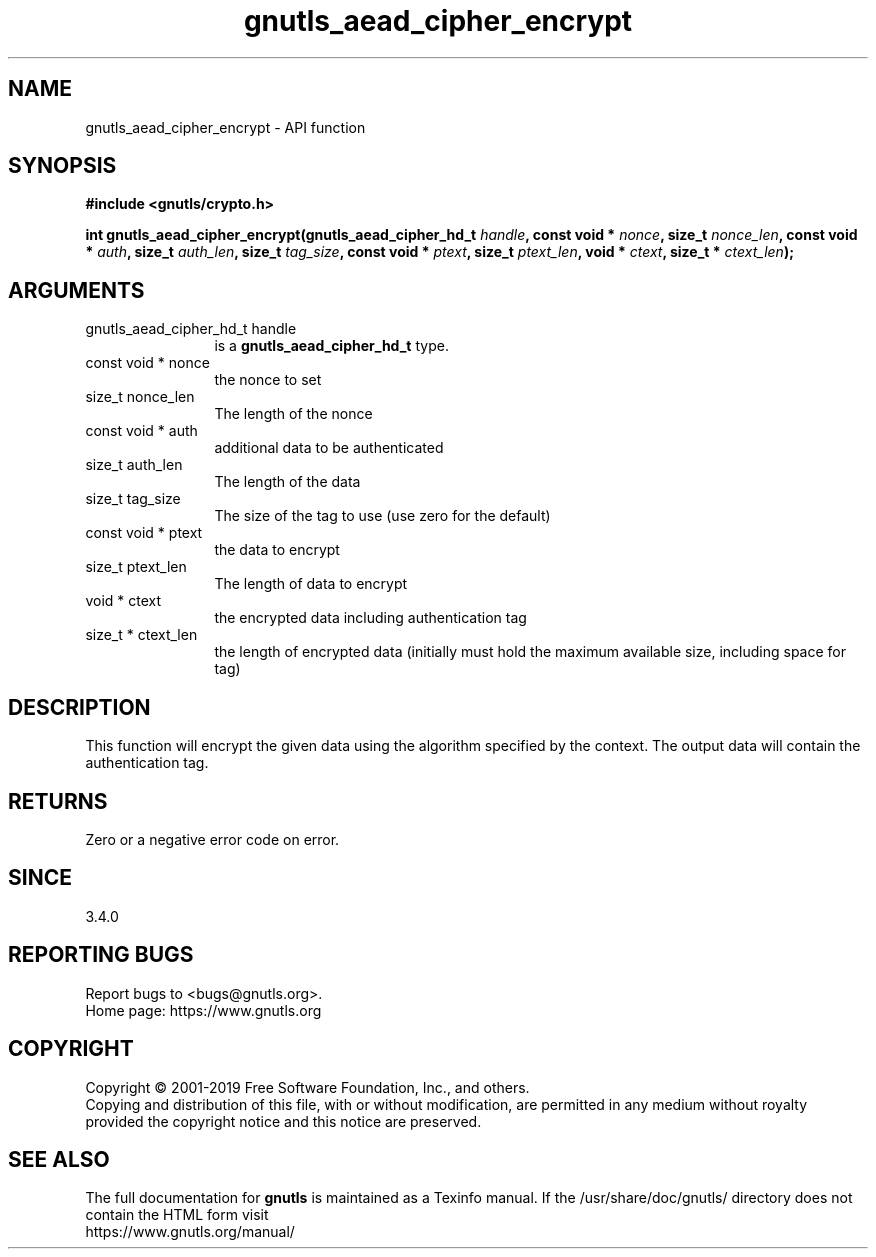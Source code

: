 .\" DO NOT MODIFY THIS FILE!  It was generated by gdoc.
.TH "gnutls_aead_cipher_encrypt" 3 "3.6.9" "gnutls" "gnutls"
.SH NAME
gnutls_aead_cipher_encrypt \- API function
.SH SYNOPSIS
.B #include <gnutls/crypto.h>
.sp
.BI "int gnutls_aead_cipher_encrypt(gnutls_aead_cipher_hd_t " handle ", const void * " nonce ", size_t " nonce_len ", const void * " auth ", size_t " auth_len ", size_t " tag_size ", const void * " ptext ", size_t " ptext_len ", void * " ctext ", size_t * " ctext_len ");"
.SH ARGUMENTS
.IP "gnutls_aead_cipher_hd_t handle" 12
is a \fBgnutls_aead_cipher_hd_t\fP type.
.IP "const void * nonce" 12
the nonce to set
.IP "size_t nonce_len" 12
The length of the nonce
.IP "const void * auth" 12
additional data to be authenticated
.IP "size_t auth_len" 12
The length of the data
.IP "size_t tag_size" 12
The size of the tag to use (use zero for the default)
.IP "const void * ptext" 12
the data to encrypt
.IP "size_t ptext_len" 12
The length of data to encrypt
.IP "void * ctext" 12
the encrypted data including authentication tag
.IP "size_t * ctext_len" 12
the length of encrypted data (initially must hold the maximum available size, including space for tag)
.SH "DESCRIPTION"
This function will encrypt the given data using the algorithm
specified by the context. The output data will contain the
authentication tag.
.SH "RETURNS"
Zero or a negative error code on error.
.SH "SINCE"
3.4.0
.SH "REPORTING BUGS"
Report bugs to <bugs@gnutls.org>.
.br
Home page: https://www.gnutls.org

.SH COPYRIGHT
Copyright \(co 2001-2019 Free Software Foundation, Inc., and others.
.br
Copying and distribution of this file, with or without modification,
are permitted in any medium without royalty provided the copyright
notice and this notice are preserved.
.SH "SEE ALSO"
The full documentation for
.B gnutls
is maintained as a Texinfo manual.
If the /usr/share/doc/gnutls/
directory does not contain the HTML form visit
.B
.IP https://www.gnutls.org/manual/
.PP
